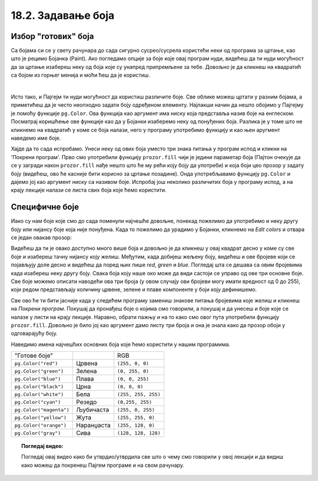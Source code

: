 18.2. Задавање боја
=====================

Избор "готових" боја
--------------------


Са бојама си се у свету рачунара до сада сигурно сусрео/сусрела користећи неки од програма за цртање, као што је рецимо Бојанка (Paint). Ако погледамо опције за боје које овај програм нуди, видећеш да ти нуди могућност да за цртање изабереш неку од боја које су унапред припремљене за тебе. Довољно је да кликнеш на квадратић са бојом из горњег менија и моћи ћеш да је користиш. 

.. image:: ../../_images/paint3.jpg
   :align: center
   :width: 700px

|

Исто тако, и Пајгејм ти нуди могућност да користиш различите боје. Све облике можеш цртати у разним бојама, 
а приметићеш да је често неопходно задати боју одређеном елементу. Најлакши начин да нешто обојимо у Пајгејму 
је помоћу функције ``pg.Color``. Ова функција као аргумент има ниску која представља назив боје на енглеском. 
Посматрај коришћење ове функције као да у Бојанки изаберемо неку од понуђених боја. Разлика је у томе што не 
кликнемо на квадратић у коме се боја налази, него у програму употребимо функцију и као њен аругмент наведемо 
име боје. 

.. infonote::
   Ако функцију ``pg.Color`` употребимо са аргументом ``'blue'``, жељени елемент ће бити обојен у плаво, 
   за жуту ћемо употребити ``'yellow'``, за зелену ``'green'`` и слично. 

Хајде да то сада испробамо. 
Унеси неку од ових боја уместо три знака питања у програм испод и кликни на 'Покрени програм'. 
Прво смо употребили функцију ``prozor.fill`` чији је једини параметар боја (Пајтон очекује да се у загради 
након ``prozor.fill`` нађе нешто што ће му рећи коју боју да употреби) и која боји цео прозор у задату боју 
(видећеш, ово ће касније бити корисно за цртање позадине). Онда употребљавамо функцију ``pg.Color`` и дајемо 
јој као аргумент ниску са називом боје. Испробај још неколико различитих боја у програму испод, а на крају 
лекције налази се листа свих боја које ћемо користити. 

.. activecode:: colors
   :nocodelens:
   :enablecopy:
   :modaloutput:

   # -*- acsection: general-init -*-
   import pygame as pg
   import pygamebg

   # otvaramo prozor
   (sirina, visina) = (400, 400)
   prozor = pygamebg.open_window(sirina, visina, "Boja pozadine")
   # -*- acsection: main -*-

   # bojimo pozadinu prozora
   prozor.fill(pg.Color("???"))
   
   # -*- acsection: after-main -*-
   # prikazujemo prozor i čekamo da ga korisnik isključi
   pygamebg.wait_loop()
         

.. infonote:: Честе грешке:
      
   Једна грешка коју лако можеш направити приликом задавања боје је да уместо да ``pg.Color`` напишеш великим словом, напишеш ``pg.color`` малим словом. Тада ће ти се приказати грешка ``AttributeError: '' object has no attribute 'color'``. 
      
   Још једна честа грешка је да назив боје не наведеш под наводницима (на пример, да наведеш ``pg.Color(white)``). Тада ће ти се приказати порука ``NameError: name 'white' is not defined on line 8``.

Специфичне боје
---------------

Иако су нам боје које смо до сада поменули најчешће довољне, понекад пожелимо да употребимо и неку другу боју 
или нијансу боје која није понуђена. Када то пожелимо да урадимо у Бојанки, кликнемо на *Edit colors* и 
отвара се један овакав прозор:

.. image:: ../../_images/paint2.jpg
   :align: center
   :width: 600px

Видећеш да ти је овако доступно много више боја и довољно је да кликнеш у овај квадрат десно у коме су све 
боје и изабереш тачну нијансу коју желиш. Међутим, када добијеш жељену боју, видећеш и ове бројеве који се 
појављују доле десно и видећеш да поред њих пише *red*, *green* и *blue*. Погледај шта се дешава са овим 
бројевима када изабереш неку другу боју. Свакa бојa коју наше око може да види састоји се управо од ове три 
основне боје. Све боје можемо описати наводећи ова три броја (у овом случају ови бројеви могу имати вредност 
од 0 до 255), који редом представљају количину црвене, зелене и плаве компоненте у боји коју дефинишемо.

.. learnmorenote::
   Немојте да вас збуни то што је овде зелена боја основна (поред плаве и црвене), а у ликовном када сте цртали темперама
   је то била жута. То је због тога што овде мешамо светлост а у ликовном сте мешали пигменте боје.

   На пример, комбиновањем црвеног и зеленог светла добија се жуто
   светло, комбиновањем црвеног и плавог љубичасто, а комбиновањем плаве
   и зелене добијамо резедо боју. Комбиновањем светла све три основне боје добија се
   бело светло док се црно светло добија када се сва три светла искључе.
   Нијансе сиве боје су препознатљиве по томе што је у њима количина црвене, зелене и
   плаве једнака (на основу тога можемо сматрати да су црна и бела
   екстремно тамна и екстремно светла нијанса сиве).

   .. image:: ../../_images/RGB.png
      :align: center
      :width: 200px


   У програмском језику Python, као и у Бојанки (као и у рачунарству уопште), боју можеш представити и тројком бројева и то у облику трочлане уређене торке (нпр. ``(123, 80, 56)``) или трочлане листе (нпр. ``[123, 80, 56]``). Сети се, када кажемо да је нешто уређено, то значи да је битан редослед елемената - и овде ћемо увек прво наводити компоненту црвене, затим компоненту зелене и на крају компоненту плаве, увек истим редоследом. Торку или листу можеш навести директно као аргумент функције који одговара боји, а можеш је упамтити у променљивој и касније користити више пута.  На пример, доделом ``REZEDO = (0, 255, 255)`` дефинишемо резедo боју (каже се и тиркизна или цијан, а то је у ствари боја светлосне сабље Лука Скајвокера из филма `A New Hope: Star Wars: Episode IV`) наводећи одговарајуће количине црвене, зелене и плаве светлости коју ова боја садржи - пошто је то мешавина плаве и зелене боје у њој нема нимало црвене, а плава и зелена компонента су на максимуму. Након тога, ту боју можемо употребити и у позиву функције (нпр. ``prozor.fill(REZEDO)``). Имена тих променљивих не морају бити написана великим словима, али то је добар обичај.

.. zanimljivost_bojе1
   :showtitle: Занимљивост - мешање боја
   :hidetitle: Сакриј прозор
   
   .. infonote:: Мешање боја
      Ако нам не верујеш зато што си до сада научио/научила да су основне боје плава, жута и црвена и да се њиховом комбинацијом добијају све друге боје, погледај следећи видео и видећеш да не лажемо. 

      .. ytpopup:: ELJ18NS_B6E
         :width: 735
         :height: 415
         :align: center

      Ствар је у томе што комбиновање светлости одређене боје и комбиновање различитих пигмената, темпера, или штампарске боје на пример, нису иста ствар. При комбиновању светла, основне боје (оне помоћу којих се добијају све остале боје) јесу црвена, зелена и плава, као што си могао/могла да се увериш у претходном видеу, а при комбиновању различитих пигмената начин мешања боја је потпуно другачији процес.

      Да je RGB модел користан и да је мешање боја уистину такво како смо овде написали, може те уверити и то што сви екрани које данас користимо користе управо овај модел боје. Најмањи елемент сваког екрана је пиксел и сви екрани се заправо састоје из великог броја малих светала која могу да буду црвена, зелена или плава. Распоређујући ове боје на одговарајући начин, на екранима се добијају и све остале боје. Погледај следећи видео како би ти ово било јасније. Обрати пажњу на то које су једине три боје тачкица које видиш (пиксела).

      .. ytpopup:: NyUMeSBw3X8
         :width: 735
         :height: 415
         :align: center




Све ово ће ти бити јасније када у следећем програму замениш знакове питања бројевима које желиш и кликнеш на `Покрени програм`. Покушај да пронађеш боје о којима смо говорили, а покушај и да унесеш и боје које се налазе у листи на крају лекције. Наравно, обрати пажњу и на то како смо овог пута употребили функцију ``prozor.fill``. Довољно је било јој као аргумент дамо листу три броја и она је знала како да прозор обоји у одговарајућу боју.

.. activecode:: colors_rgb
   :nocodelens:
   :enablecopy:
   :modaloutput:

   # -*- acsection: general-init -*-
   import pygame as pg
   import pygamebg

   # otvaramo prozor
   (sirina, visina) = (400, 400)
   prozor = pygamebg.open_window(sirina, visina, "Боје - RGB")
   # -*- acsection: main -*-

   # bojimo pozadinu prozora
   prozor.fill([???, ???, ???])
   
   # -*- acsection: after-main -*-
   # prikazujemo prozor i čekamo da ga korisnik isključi
   pygamebg.wait_loop()

Наведимо имена најчешћих основних боја које ћемо користити у нашим програмима.

========================   ============   ============    
   "Готове боје"                               RGB
``pg.Color("red")``        Црвена         ``(255, 0, 0)`` 
``pg.Color("green")``      Зелена         ``(0, 255, 0)`` 
``pg.Color("blue")``       Плава          ``(0, 0, 255)``
``pg.Color("black")``      Црна           ``(0, 0, 0)`` 
``pg.Color("white")``      Бела           ``(255, 255, 255)`` 
``pg.Color("cyan")``       Рeзедо         ``(0,255, 255)``
``pg.Color("magenta")``    Љубичаста      ``(255, 0, 255)``
``pg.Color("yellow")``     Жута           ``(255, 255, 0)``
``pg.Color("orange")``     Наранџаста     ``(255, 128, 0)``
``pg.Color("gray")``       Сива           ``(128, 128, 128)``
========================   ============   ============

.. topic:: Погледај видео:

   Погледај овај видео како би утврдио/утврдила све што о чему смо говорили у овој лекцији и да видиш како можеш да покренеш Пајгем програме и на свом рачунару. 

    .. ytpopup:: lT7uqpgl7qs
        :width: 735
        :height: 415
        :align: center 